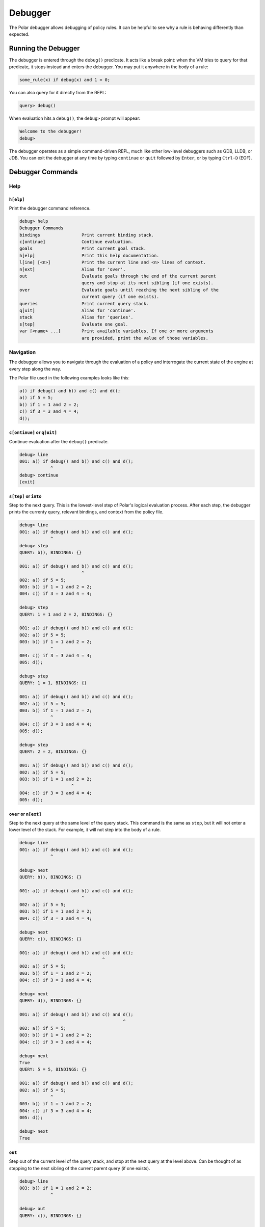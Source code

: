 ########
Debugger
########

The Polar debugger allows debugging of policy rules. It can be helpful to see
why a rule is behaving differently than expected.

********************
Running the Debugger
********************

The debugger is entered through the ``debug()`` predicate. It acts like
a break point: when the VM tries to query for that predicate, it stops
instead and enters the debugger. You may put it anywhere in the body of
a rule:

.. code-block:: polar

     some_rule(x) if debug(x) and 1 = 0;

You can also query for it directly from the REPL:

.. code-block:: oso

    query> debug()

When evaluation hits a ``debug()``, the ``debug>`` prompt will appear:

.. code-block:: oso

  Welcome to the debugger!
  debug>

The debugger operates as a simple command-driven REPL, much like other
low-level debuggers such as GDB, LLDB, or JDB. You can exit the debugger
at any time by typing ``continue`` or ``quit`` followed by ``Enter``,
or by typing ``Ctrl-D`` (EOF).

*****************
Debugger Commands
*****************

Help
====

``h[elp]``
----------

Print the debugger command reference.

.. code-block:: oso

  debug> help
  Debugger Commands
  bindings                Print current binding stack.
  c[ontinue]              Continue evaluation.
  goals                   Print current goal stack.
  h[elp]                  Print this help documentation.
  l[ine] [<n>]            Print the current line and <n> lines of context.
  n[ext]                  Alias for 'over'.
  out                     Evaluate goals through the end of the current parent
                          query and stop at its next sibling (if one exists).
  over                    Evaluate goals until reaching the next sibling of the
                          current query (if one exists).
  queries                 Print current query stack.
  q[uit]                  Alias for 'continue'.
  stack                   Alias for 'queries'.
  s[tep]                  Evaluate one goal.
  var [<name> ...]        Print available variables. If one or more arguments
                          are provided, print the value of those variables.

Navigation
==========

The debugger allows you to navigate through the evaluation of a policy and
interrogate the current state of the engine at every step along the way.

The Polar file used in the following examples looks like this:

.. code-block:: polar

  a() if debug() and b() and c() and d();
  a() if 5 = 5;
  b() if 1 = 1 and 2 = 2;
  c() if 3 = 3 and 4 = 4;
  d();

``c[ontinue]`` or ``q[uit]``
----------------------------

Continue evaluation after the ``debug()`` predicate.

.. code-block:: oso

  debug> line
  001: a() if debug() and b() and c() and d();
              ^
  debug> continue
  [exit]


``s[tep]`` or ``into``
----------------------
Step to the next query. This is the lowest-level step of Polar's logical evaluation process.
After each step, the debugger prints the currenty query, relevant bindings, and context from the policy file.

.. code-block:: oso

  debug> line
  001: a() if debug() and b() and c() and d();
              ^
  debug> step
  QUERY: b(), BINDINGS: {}

  001: a() if debug() and b() and c() and d();
                          ^
  002: a() if 5 = 5;
  003: b() if 1 = 1 and 2 = 2;
  004: c() if 3 = 3 and 4 = 4;

  debug> step
  QUERY: 1 = 1 and 2 = 2, BINDINGS: {}

  001: a() if debug() and b() and c() and d();
  002: a() if 5 = 5;
  003: b() if 1 = 1 and 2 = 2;
              ^
  004: c() if 3 = 3 and 4 = 4;
  005: d();

  debug> step
  QUERY: 1 = 1, BINDINGS: {}

  001: a() if debug() and b() and c() and d();
  002: a() if 5 = 5;
  003: b() if 1 = 1 and 2 = 2;
              ^
  004: c() if 3 = 3 and 4 = 4;
  005: d();

  debug> step
  QUERY: 2 = 2, BINDINGS: {}

  001: a() if debug() and b() and c() and d();
  002: a() if 5 = 5;
  003: b() if 1 = 1 and 2 = 2;
                      ^
  004: c() if 3 = 3 and 4 = 4;
  005: d();


``over`` or ``n[ext]``
----------------------

Step to the next query at the same level of the query stack. This command is the same as ``step``, but it will not enter a lower
level of the stack. For example, it will not step into the body of a rule.

.. code-block:: oso

  debug> line
  001: a() if debug() and b() and c() and d();
              ^

  debug> next
  QUERY: b(), BINDINGS: {}

  001: a() if debug() and b() and c() and d();
                          ^
  002: a() if 5 = 5;
  003: b() if 1 = 1 and 2 = 2;
  004: c() if 3 = 3 and 4 = 4;

  debug> next
  QUERY: c(), BINDINGS: {}

  001: a() if debug() and b() and c() and d();
                                  ^
  002: a() if 5 = 5;
  003: b() if 1 = 1 and 2 = 2;
  004: c() if 3 = 3 and 4 = 4;

  debug> next
  QUERY: d(), BINDINGS: {}

  001: a() if debug() and b() and c() and d();
                                          ^
  002: a() if 5 = 5;
  003: b() if 1 = 1 and 2 = 2;
  004: c() if 3 = 3 and 4 = 4;

  debug> next
  True
  QUERY: 5 = 5, BINDINGS: {}

  001: a() if debug() and b() and c() and d();
  002: a() if 5 = 5;
              ^
  003: b() if 1 = 1 and 2 = 2;
  004: c() if 3 = 3 and 4 = 4;
  005: d();

  debug> next
  True

``out``
-------

Step out of the current level of the query stack, and stop at the next query at the level above.
Can be thought of as stepping to the next sibling of the current parent query (if one exists).

.. code-block:: oso

  debug> line
  003: b() if 1 = 1 and 2 = 2;
              ^

  debug> out
  QUERY: c(), BINDINGS: {}

  001: a() if debug() and b() and c() and d();
                                  ^
  002: a() if 5 = 5;
  003: b() if 1 = 1 and 2 = 2;
  004: c() if 3 = 3 and 4 = 4;

  debug> step
  QUERY: 3 = 3 and 4 = 4, BINDINGS: {}

  001: a() if debug() and b() and c() and d();
  002: a() if 5 = 5;
  003: b() if 1 = 1 and 2 = 2;
  004: c() if 3 = 3 and 4 = 4;
              ^
  005: d();

  debug> out
  QUERY: d(), BINDINGS: {}

  001: a() if debug() and b() and c() and d();
                                          ^
  002: a() if 5 = 5;
  003: b() if 1 = 1 and 2 = 2;
  004: c() if 3 = 3 and 4 = 4;

  debug> out
  True
  True

Context
=======

The Polar file used in the following examples looks like this:

.. code-block:: polar

  a(x) if debug() and b(x) and c();
  b(x) if (y = 1 and x = y) and y = 1;
  c() if 3 = 3 and 4 = 4;


``l[ine] [<n>]``
----------------

For the current stop point, print the corresponding Polar line and ``<n>``
lines of additional context above and below it.

.. code-block:: oso

  debug> line
  001: a(x) if debug() and b(x) and c();
                           ^

  debug> line 2
  001: a(x) if debug() and b(x) and c();
                           ^
  002: b(x) if (y = 1 and x = y) and y = 1;
  003: c() if 3 = 3 and 4 = 4;

``stack`` or ``trace``
------------------------

Print current stack of queries.

.. code-block:: oso

  debug> line
  001: a(x) if debug() and b(x) and c();
                           ^
  debug> stack
  2: a(1)
    in query at line 1, column 1
  1: debug() and b(x) and c()
    in rule a at line 1, column 9 in file test.polar
  0: b(x)
    in rule a at line 1, column 21 in file test.polar

  debug> step
  QUERY: _y_6 = 1 and _x_5 = _y_6 and _y_6 = 1, BINDINGS: {_x_5 = 1}

  001: a(x) if debug() and b(x) and c();
  002: b(x) if (y = 1 and x = y) and y = 1;
               ^
  003: c() if 3 = 3 and 4 = 4;

  debug> stack
  3: a(1)
    in query at line 1, column 1
  2: debug() and b(x) and c()
    in rule a at line 1, column 9 in file test.polar
  1: b(x)
    in rule a at line 1, column 21 in file test.polar
  0: (y = 1 and x = y) and y = 1
    in rule b at line 2, column 9 in file test.polar

  debug> out
  QUERY: c(), BINDINGS: {}

  001: a(x) if debug() and b(x) and c();
                                    ^
  002: b(x) if (y = 1 and x = y) and y = 1;
  003: c() if 3 = 3 and 4 = 4;

  debug> stack
  2: a(1)
    in query at line 1, column 1
  1: debug() and b(x) and c()
    in rule a at line 1, column 9 in file test.polar
  0: c()
    in rule a at line 1, column 30 in file test.polar


``query [<i>]``
---------------

Print the current query (no args), or the query at level ``i`` of the query stack.

.. code-block:: oso

  debug> stack
  4: a(1)
    in query at line 1, column 1
  3: debug() and b(x) and c()
    in rule a at line 1, column 9 in file test.polar
  2: b(x)
    in rule a at line 1, column 21 in file test.polar
  1: (y = 1 and x = y) and y = 1
    in rule b at line 2, column 9 in file test.polar
  0: y = 1 and x = y
    in rule b at line 2, column 10 in file test.polar

  debug> query
  QUERY: _y_12 = 1 and _x_11 = _y_12, BINDINGS: {_x_11 = 1}

  debug> query 1
  QUERY: _y_12 = 1 and _x_11 = _y_12 and _y_12 = 1, BINDINGS: {_x_11 = 1}

  debug> query 2
  QUERY: b(_x_8), BINDINGS: {_x_8 = 1}

Variables
=========

The Polar file used in the following examples looks like this:

.. code-block:: polar

  a() if x = y and y = z and z = 3 and debug();

``var [<var> ...]``
-------------------

Print variables in the current scope. If one or more arguments are provided,
print the value of those variables. If a provided variable does not exist in
the current scope, print ``<unbound>``.

.. note:: Due to temporaries used inside the engine, variables may not be
          available under the names used in the Polar file. ``var`` with no
          argument will list variable names in the current scope.

.. code-block:: oso

  debug> line
  001: a() if x = y and y = z and z = 3 and debug();
                                   ^
  debug> var
  _y_22, _x_21, _z_23
  debug> var _x_21 _z_23
  _x_21 = 3
  _z_23 = 3
  debug> var foo
  foo = <unbound>


``bindings``
------------

Print all variable bindings in the current scope.

.. code-block:: oso

  debug> line
  001: a() if x = y and y = z and z = 3 and debug();
                                            ^
  debug> bindings
  _x_21 = _y_22
  _y_22 = _z_23
  _z_23 = 3
